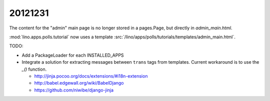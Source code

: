 20121231
========

The content for the "admin" main page is no longer 
stored in a pages.Page, but directly in `admin_main.html`.

:mod:`lino.apps.polls.tutorial` now uses a template
:src:`/lino/apps/polls/tutorials/templates/admin_main.html`.

TODO: 

- Add a PackageLoader for each INSTALLED_APPS

- Integrate a solution for extracting messages between ``trans`` tags from templates. 
  Current workaround is to use the `_()` function.

  - http://jinja.pocoo.org/docs/extensions/#i18n-extension
  - http://babel.edgewall.org/wiki/BabelDjango
  - https://github.com/niwibe/django-jinja